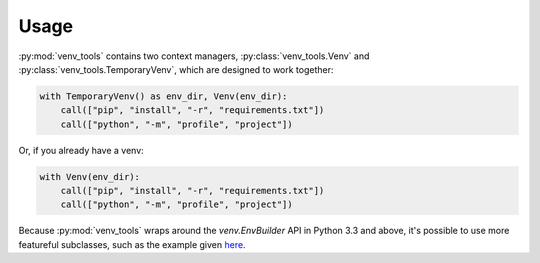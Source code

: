 Usage
=====
:py:mod:`venv_tools` contains two context managers,
:py:class:`venv_tools.Venv`
and
:py:class:`venv_tools.TemporaryVenv`,
which are designed to work together:

.. code-block :: python

    with TemporaryVenv() as env_dir, Venv(env_dir):
        call(["pip", "install", "-r", "requirements.txt"])
        call(["python", "-m", "profile", "project"])

Or, if you already have a venv:

.. code-block :: python

    with Venv(env_dir):
        call(["pip", "install", "-r", "requirements.txt"])
        call(["python", "-m", "profile", "project"])

Because :py:mod:`venv_tools`
wraps around the `venv.EnvBuilder` API
in Python 3.3 and above,
it's possible to use more featureful subclasses,
such as the example given
`here <http://docs.python.org/3.3/library/venv.html#an-example-of-extending-envbuilder>`_.
